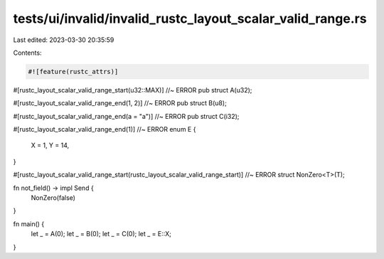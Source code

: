tests/ui/invalid/invalid_rustc_layout_scalar_valid_range.rs
===========================================================

Last edited: 2023-03-30 20:35:59

Contents:

.. code-block:: rs

    #![feature(rustc_attrs)]

#[rustc_layout_scalar_valid_range_start(u32::MAX)] //~ ERROR
pub struct A(u32);

#[rustc_layout_scalar_valid_range_end(1, 2)] //~ ERROR
pub struct B(u8);

#[rustc_layout_scalar_valid_range_end(a = "a")] //~ ERROR
pub struct C(i32);

#[rustc_layout_scalar_valid_range_end(1)] //~ ERROR
enum E {
    X = 1,
    Y = 14,
}

#[rustc_layout_scalar_valid_range_start(rustc_layout_scalar_valid_range_start)] //~ ERROR
struct NonZero<T>(T);

fn not_field() -> impl Send {
    NonZero(false)
}

fn main() {
    let _ = A(0);
    let _ = B(0);
    let _ = C(0);
    let _ = E::X;
}


